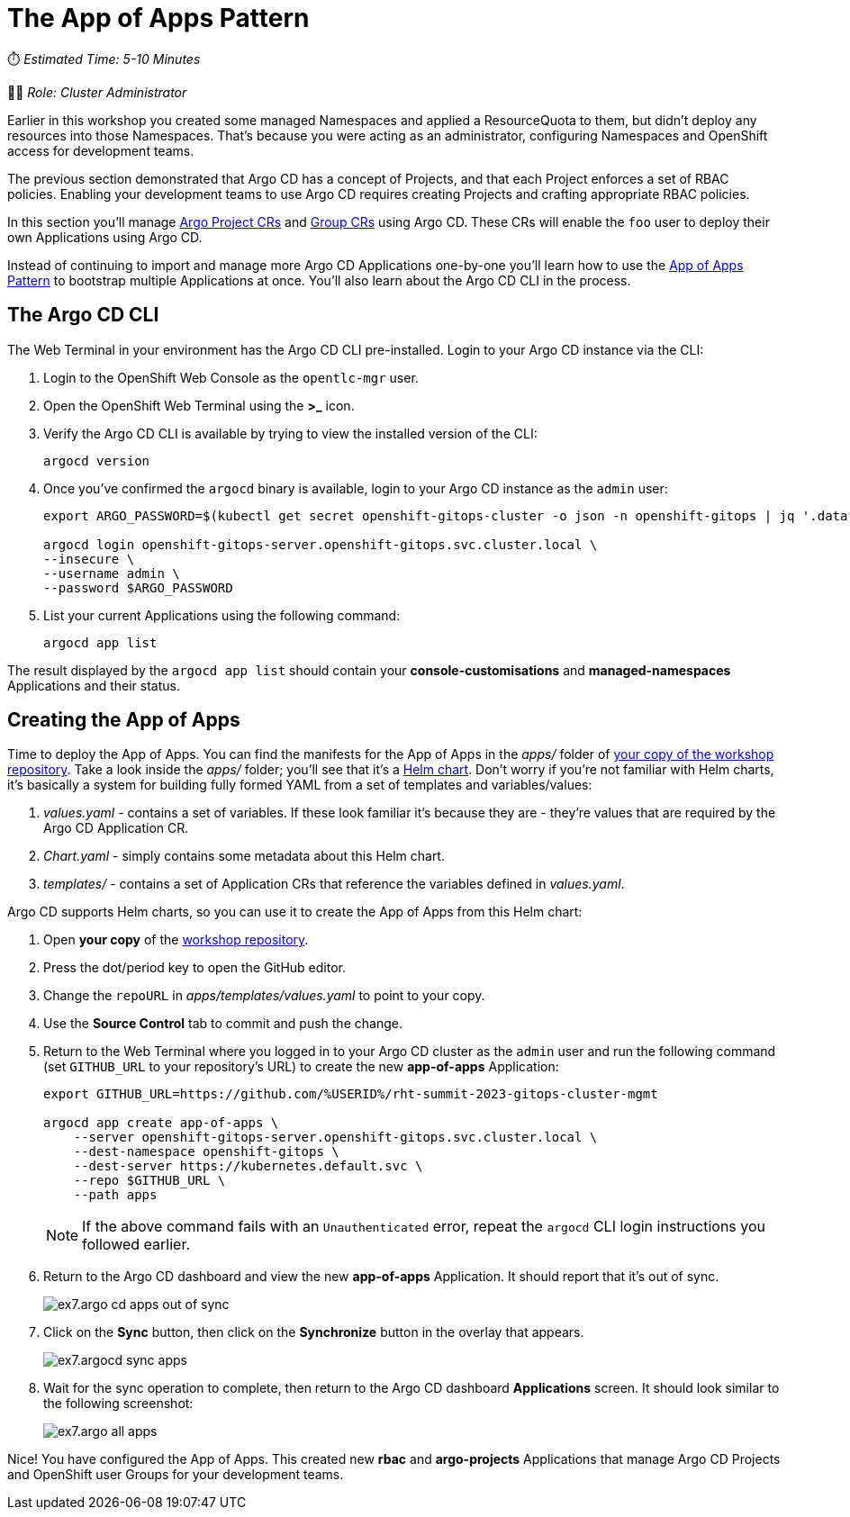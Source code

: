# The App of Apps Pattern

⏱️ _Estimated Time: 5-10 Minutes_

👩‍💻 _Role: Cluster Administrator_

Earlier in this workshop you created some managed Namespaces and applied a ResourceQuota to them, but didn't deploy any resources into those Namespaces. That's because you were acting as an administrator, configuring Namespaces and OpenShift access for development teams. 

The previous section demonstrated that Argo CD has a concept of Projects, and that each Project enforces a set of RBAC policies. Enabling your development teams to use Argo CD requires creating Projects and crafting appropriate RBAC policies.

In this section you'll manage https://argo-cd.readthedocs.io/en/stable/operator-manual/declarative-setup/#projects[Argo Project CRs] and https://docs.openshift.com/container-platform/4.12/rest_api/user_and_group_apis/group-user-openshift-io-v1.html[Group CRs] using Argo CD. These CRs will enable the `foo` user to deploy their own Applications using Argo CD.

Instead of continuing to import and manage more Argo CD Applications one-by-one you'll learn how to use the https://argo-cd.readthedocs.io/en/stable/operator-manual/cluster-bootstrapping/[App of Apps Pattern] to bootstrap multiple Applications at once. You'll also learn about the Argo CD CLI in the process.

== The Argo CD CLI

The Web Terminal in your environment has the Argo CD CLI pre-installed. Login to your Argo CD instance via the CLI:

. Login to the OpenShift Web Console as the `opentlc-mgr` user.
. Open the OpenShift Web Terminal using the *>_* icon.
. Verify the Argo CD CLI is available by trying to view the installed version of the CLI:
+
[.console-input]
[source,bash]
----
argocd version
----
. Once you've confirmed the `argocd` binary is available, login to your Argo CD instance as the `admin` user:
+
[.console-input]
[source,bash]
----
export ARGO_PASSWORD=$(kubectl get secret openshift-gitops-cluster -o json -n openshift-gitops | jq '.data["admin.password"]' -r | base64 --decode)

argocd login openshift-gitops-server.openshift-gitops.svc.cluster.local \
--insecure \
--username admin \
--password $ARGO_PASSWORD
----
. List your current Applications using the following command:
+
[.console-input]
[source,bash]
----
argocd app list
----

The result displayed by the `argocd app list` should contain your *console-customisations* and *managed-namespaces* Applications and their status.

== Creating the App of Apps

Time to deploy the App of Apps. You can find the manifests for the App of Apps in the _apps/_ folder of https://github.com/%USERID%/rht-summit-2023-gitops-cluster-mgmt[your copy of the workshop repository]. Take a look inside the _apps/_ folder; you'll see that it's a https://helm.sh/[Helm chart]. Don't worry if you're not familiar with Helm charts, it's basically a system for building fully formed YAML from a set of templates and variables/values:

. _values.yaml_ - contains a set of variables. If these look familiar it's because they are - they're values that are required by the Argo CD Application CR.
. _Chart.yaml_ - simply contains some metadata about this Helm chart.
. _templates/_ - contains a set of Application CRs that reference the variables defined in _values.yaml_.

Argo CD supports Helm charts, so you can use it to create the App of Apps from this Helm chart:

. Open *your copy* of the https://github.com/%USERID%/rht-summit-2023-gitops-cluster-mgmt[workshop repository].
. Press the dot/period key to open the GitHub editor.
. Change the `repoURL` in _apps/templates/values.yaml_ to point to your copy.
. Use the *Source Control* tab to commit and push the change.
. Return to the Web Terminal where you logged in to your Argo CD cluster as the `admin` user and run the following command (set `GITHUB_URL` to your repository's URL) to create the new *app-of-apps* Application:
+
[.console-input]
[source,bash]
----
export GITHUB_URL=https://github.com/%USERID%/rht-summit-2023-gitops-cluster-mgmt

argocd app create app-of-apps \
    --server openshift-gitops-server.openshift-gitops.svc.cluster.local \
    --dest-namespace openshift-gitops \
    --dest-server https://kubernetes.default.svc \
    --repo $GITHUB_URL \
    --path apps
----
+
[NOTE]
====
If the above command fails with an `Unauthenticated` error, repeat the `argocd` CLI login instructions you followed earlier.
====
. Return to the Argo CD dashboard and view the new *app-of-apps* Application. It should report that it's out of sync.
+
image::ex7.argo-cd-apps-out-of-sync.png[]
. Click on the *Sync* button, then click on the *Synchronize* button in the overlay that appears.
+
image::ex7.argocd-sync-apps.png[]
. Wait for the sync operation to complete, then return to the Argo CD dashboard *Applications* screen. It should look similar to the following screenshot:
+
image::ex7.argo-all-apps.png[]

Nice! You have configured the App of Apps. This created new *rbac* and *argo-projects* Applications that manage Argo CD Projects and OpenShift user Groups for your development teams.
